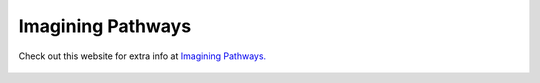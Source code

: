 Imagining Pathways
=============================================

Check out this website for extra info at `Imagining Pathways.
<http://www.imagingpathways.health.wa.gov.au/index.php/imaging-pathways>`_

.. figure:: /Images/imaging_pathways.png
   :target: http://www.imagingpathways.health.wa.gov.au/index.php/imaging-pathways
   :alt: Imaging Pathways
   :figclass: align-middle reference
